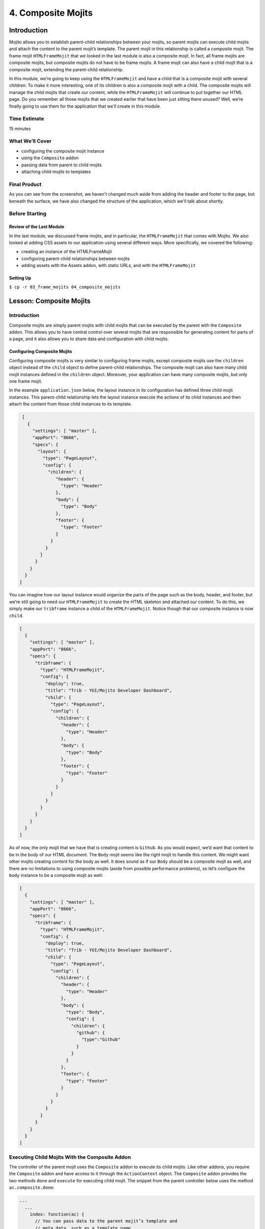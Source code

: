 ===================
4. Composite Mojits
===================

.. _04_composite_mojits-intro:

Introduction
============

Mojito allows you to establish parent-child relationships between your mojits, 
so parent mojits can execute child mojits and attach the content to the 
parent mojit’s template. The parent mojit in this relationship is called a 
*composite* mojit. The frame mojit ``HTMLFrameMojit`` that we looked in the last module is 
also a composite mojit. In fact, all frame mojits are composite mojits, but composite mojits 
do not have to be frame mojits. A frame mojit can also have a child mojit that is a 
composite mojit, extending the parent-child relationship. 

In this module, we’re going to keep using the ``HTMLFrameMojit`` and have a child 
that is a composite mojit with several children. To make it more 
interesting, one of its children is also a composite mojit with a child. 
The composite mojits will manage the child mojits that create our content, 
while the ``HTMLFrameMojit`` will continue to put together our HTML page. Do you 
remember all those mojits that we created earlier that have been just sitting 
there unused? Well, we’re finally going to use them for the application that 
we’ll create in this module.


.. _04_intro-time_est:

Time Estimate
-------------

15 minutes

.. _04_intro-cover:

What We’ll Cover
----------------

- configuring the composite mojit instance
- using the ``Composite`` addon
- passing data from parent to child mojits
- attaching child mojits to templates

.. _04_intro-final:

Final Product
-------------

As you can see from the screenshot, we haven't changed much aside from adding the header
and footer to the page, but beneath the surface, we have also changed the structure of the
application, which we'll talk about shortly.

.. image:: images/04_composite_mojits.png
   :height: 634 px
   :width: 650 px
   :alt: Screenshot of 04 composite mojits application.

.. _04_intro-before_starting:

Before Starting
---------------

.. _04_before_starting-review:

Review of the Last Module
#########################

In the last module, we discussed frame mojits, and in particular, the 
``HTMLFrameMojit`` that comes with Mojito. We also looked at adding CSS assets 
to our application using several different ways. More specifically, we 
covered the following:

- creating an instance of the HTMLFrameMojit
- configuring parent-child relationships between mojits
- adding assets with the Assets addon, with static URLs, and with the ``HTMLFrameMojit``

.. _04_before_starting-setting_up:

Setting Up
##########


``$ cp -r 03_frame_mojits 04_composite_mojits``

.. _04_composite_mojits-lesson:

Lesson: Composite Mojits
========================

.. _04_lesson-intro:

Introduction
------------

Composite mojits are simply parent mojits with child mojits that 
can be executed by the parent with the ``Composite`` addon. This allows you to have 
central control over several mojits that are responsible for generating content for 
parts of a page, and it also allows you to share data and configuration with 
child mojits.

.. _04_lesson_intro-config_composite_mojits:

Configuring Composite Mojits
############################

Configuring composite mojits is very similar to configuring frame mojits, 
except composite mojits use the ``children`` object instead of the ``child`` object 
to define parent-child relationships. The composite mojit can also have many 
child mojit instances defined in the ``children`` object. Moreover, your application
can have many composite mojits, but only one frame mojit. 

In the example ``application.json`` below, the layout instance in its configuration 
has defined three child mojit instances. This parent-child relationship lets the 
layout instance execute the actions of its child instances and then attach the 
content from those child instances to its template. 

.. code-block:: javascript

   [
     {
       "settings": [ "master" ],
       "appPort": "8666",
       "specs": {
         "layout": {
           "type": "PageLayout",
           "config": {
             "children": {
                "header": {
                  "type": "Header"
                },
                "body": {
                  "type": "Body"
                },
                "footer": {
                  "type": "Footer"
                }
              }
            }
          }
        }
      }
    }
  ]

You can imagine how our layout instance would organize the parts of the page 
such as the body, header, and footer, but we’re still going to need our ``HTMLFrameMojit`` 
to create the HTML skeleton and attached our content. To do this, we simply make our 
``tribframe`` instance a child of the ``HTMLFrameMojit``. Notice though that our composite 
instance is now ``child``.

.. code-block:: javascript

   [
     {
       "settings": [ "master" ],
       "appPort": "8666",
       "specs": {
         "tribframe": {
           "type": "HTMLFrameMojit",
           "config": {
             "deploy": true,
             "title": "Trib - YUI/Mojito Developer Dashboard",
             "child": {
               "type": "PageLayout",
               "config": {
                 "children": {
                   "header": {
                     "type": "Header"
                   },
                   "body": {
                     "type": "Body"
                   },
                   "footer": {
                     "type": "Footer"
                   }
                 }
               }
             }
           }
         }
       }
     }
   ]

As of now, the only mojit that we have that is creating content is ``Github``. 
As you would expect, we’d want that content to be in the body of our HTML document. 
The ``Body`` mojit seems like the right mojit to handle this content. We might want 
other mojits creating content for the body as well. It does sound as if our ``Body``
should be a composite mojit as well, and there are no limitations to using composite 
mojits (aside from possible performance problems), so let’s configure the ``body`` 
instance to be a composite mojit as well:

.. code-block:: javascript

   [
     {
       "settings": [ "master" ],
       "appPort": "8666",
       "specs": {
         "tribframe": {
           "type": "HTMLFrameMojit",
           "config": {
             "deploy": true,
             "title": "Trib - YUI/Mojito Developer Dashboard",
             "child": {
               "type": "PageLayout",
               "config": {
                 "children": {
                   "header": {
                     "type": "Header"
                   },
                   "body": {
                     "type": "Body",
                     "config": {
                       "children": {
                         "github": {
                           "type":"Github"
                         }
                       }
                     }
                   },
                   "footer": {
                     "type": "Footer"
                   }
                 }
               }
             }
           }
         }
       }
     }
   ]

.. _04_lesson-composite_addon:

Executing Child Mojits With the Composite Addon
-----------------------------------------------

The controller of the parent mojit uses the ``Composite`` addon to execute 
its child mojits. Like other addons, you require the ``Composite`` addon and 
have access to it through the ``ActionContext`` object. The ``Composite`` addon 
provides the two methods ``done`` and ``execute`` for executing child mojit. The snippet 
from the parent controller below uses the method ``ac.composite.done``:

.. code-block:: javascript

   ...
     ...
       index: function(ac) {
         // You can pass data to the parent mojit’s template and
         // meta data, such as a template name.
         ac.composite.done({ parent_data: “I’m the parent mojit” }, ‘custom’);
       }
     };
     // Add the string ‘mojito-composite-addon’ to access 
     // the Composite addon.
   }, '0.0.1', {requires: ['mojito','mojito-composite-addon']});


The ``ac.composite.done`` method is used much like ``ac.done``. You can pass data to the 
parent template as well as meta data such as the template name.

.. code-block:: javascript

   ...
     ...
       index: function(ac) {
         ac.composite.done({ parent_data: “I’m the parent mojit” }, ‘custom’);
       }
     };
     // Add the string ‘mojito-composite-addon’ to access 
     // the Composite addon.
   }, '0.0.1', {requires: ['mojito','mojito-composite-addon']});


The method ``ac.composite.execute``, however, requires that you explicitly pass 
configuration defining child mojit instances, making it more complicated to use 
but allows for the dynamic creation of mojit instances. 

.. code-block:: javascript

   ...
     ...
       index: function(ac) {
         // To use execute, you need to create the configuration
         // that defines the child mojit instances, but this 
         // allows you to dynamically execute mojit instances.
         var cfg = {
           children: {
             body: {
               type: "Body",
               action: "index"
             },
             header: {
               type: "Header",
               action: "index",
               params: {
                 route: {},
                 url: {},
                 body: {},
                 file: {}
               }
             }
           },
           assets: {}
        };
        actionContext.composite.execute(cfg)
      }
    };
    // Add the string ‘mojito-composite-addon’ to access 
    // the Composite addon.
  }, '0.0.1', {requires: ['mojito','mojito-composite-addon']});

We’re not going to dynamically create mojit instances in our application, so it makes more 
sense to just use ``ac.composite.done`` to execute the child mojits. Based on 
what we’ve learned, the controller for the parent mojit ``Body`` shown 
below should make more sense. Based on our configuration, the ``body`` instance 
will execute the ``github`` instance. We’re also passing some data to the parent 
template, but how does the parent template attach the content created by our 
``github`` instance? Well, we’re going to look at that next. 
 
.. code-block:: javascript

   YUI.add('Body', function(Y, NAME) {

     Y.namespace('mojito.controllers')[NAME] = {

       index: function(ac) {
         Y.log("BodyMojit - controller.server.js index called");
         ac.composite.done({
           title: "Statistics for YUI"
         });
       }
     };
   }, '0.0.1', {requires: ['mojito','mojito-composite-addon']});

.. _04_lesson-parent_templates:

Parent Mojit Templates
----------------------

We’ve already seen how data from the controller is captured in templates 
by Handlebars expressions. Attaching the content from child mojits to 
parent templates is done in the same way. In the parent template, you 
use the Handlebars expressions and the mojit instance name to attach the 
content. In our configuration, the ``body`` instance has the one child ``github``, 
so in the template of the ``Body`` mojit, you use the Handlebars expression 
``{{github}}`` to get the content from the ``github`` instance:

.. code-block:: html

   <div id="{{mojit_view_id}}" class="mojit">
     <h4 class="bodytext">{{title}}</h4>
     <div class="BodyStuff">
       {{{github}}}
     </div>
   </div>

.. _04_lesson-yui:

YUI CSS
-------

In this module, we use YUI CSS to style our application. We're not going
to cover the YUI CSS in this tutorial, but we encourage you to read the YUI
documentation to learn more about what the CSS does and how you can use it 
in your own projects.

- `Normalize CSS (normalize.css) <http://yuilibrary.com/yui/docs/cssnormalize/>`_
- `Response Grids <http://yuilibrary.com/yui/docs/cssgrids/#responsive>`_
  - ``forms-responsive.css``
  - ``list-responsive.css``
  - ``cssgrids-responsive-min.css``

The application also uses YUI CSS for common HTML elements such as lists and forms and
custom CSS (``trib.css``) for the containers and headings.


.. _04_composite_mojits-create:

Creating the Application
========================

#. Change to the ``04_composite_mojits`` application.
#. Although we’re still using the ``HTMLFrameMojit`` to create the Web page, we are also 
   going to create the mojit ``PageLayout`` to handle the layout of the Web page.
  
   ``$ mojito create mojit PageLayout``

#. For ``PageLayout`` to control the layout of the content of the other mojits, 
   it will have to be a composite mojit. As we’ve seen in our lesson, to create a 
   composite mojit instance, you give it a ``config.children`` object where its child 
   mojit instances are defined. The hierarchy should be frame mojit -> composite mojit -> child mojit. 
   This structure will be reflected in the configuration, so the ``HTMLFrameMojit`` 
   will be the top-level mojit (this is required for frame mojits), its child 
   will be the composite mojit, and the composite mojit will have children. Let’s 
   create this mojit structure by replacing the content of your ``application.json``
   with the following:

   .. code-block:: javascript

      [
        {
          "settings": [ "master" ],
          "appPort": "8666",
          "specs": {
            "tribframe": {
              "type": "HTMLFrameMojit",
              "config": {
                "deploy": true,
                "title": "Trib - YUI/Mojito Developer Dashboard",
                "child": {
                  "type": "PageLayout",
                  "config": {
                    "children": {
                      "header": {
                        "type": "Header"
                      },
                      "body": {
                        "type": "Body",
                        "config": {
                          "children": {
                            "github": {
                              "type":"Github"
                            }
                          }
                        }
                      },
                      "footer": {
                        "type": "Footer"
                      }
                    }
                  }
                },
                "assets": {
                  "top": {
                    "css": [
                      "http://yui.yahooapis.com/3.9.0/build/cssnormalize/cssnormalize-min.css",
                      "http://yui.yahooapis.com/gallery-2013.03.13-20-05/build/gallerycss-cssform/gallerycss-cssform-min.css",
                      "http://yui.yahooapis.com/3.9.0/build/cssgrids-responsive/cssgrids-responsive-min.css",
                      "http://yui.yahooapis.com/3.9.0/build/cssbutton/cssbutton-min.css",
                      "http://yui.yahooapis.com/gallery-2013.03.13-20-05/build/gallerycss-csslist/gallerycss-csslist-min.css",
                      "https://rawgithub.com/tilomitra/yuicss-common/master/ui.css",
                      "/static/04_composite_mojits/assets/trib.css"
                    ]
                  }
                }
              }
            }
          }
        },
        {
          "settings": [ "environment:development" ],
          "staticHandling": {
            "forceUpdate": true
          }
        }
      ]

#. Try running the app, and you’ll see the familiar Mojito default application again. 
   Our application works, but the composite mojit isn’t really doing much with the 
   content of its children. That’s because it hasn’t used the ``Composite`` addon to 
   execute its children and attached the content from those children to the template.
   The first step is have the controller ``mojits/PageLayout/controller.server.js`` 
   use the ``Composite`` addon and call ``ac.composite.done``:
  

   .. code-block:: javascript

      YUI.add('PageLayout', function(Y, NAME) {

        /**
        * The PageLayout module.
        *
        * @module PageLayout
        */

        /**
        * Constructor for the Controller class.
        *
        * @class Controller
        * @constructor
        */
        Y.namespace('mojito.controllers')[NAME] = {

          /**
          * Method corresponding to the 'index' action.
          *
          * @param ac {Object} The ActionContext that provides access
          *        to the Mojito API.
          */
          index: function(ac) {
            ac.composite.done({
              title: "Trib - YUI/Mojito Developer Dashboard"
            });
          }
        };
      }, '0.0.1', {requires: ['mojito','mojito-composite-addon']});


#. In the template ``mojits/PageLayout/views/index.hb.html``, we can use the ``child`` 
   instance names in Handlebars expressions to attach the content of the rendered 
   children to the template:

   .. code-block:: html

      <div id="{{mojit_view_id}}" class="mojit frame" >
        <h1>{{title}}</h1>
        <div class="myheader" >
          {{{header}}}
        </div>
        <div class="mybody" >
          {{{body}}}
        </div>
        <div class="myfooter" >
          {{{footer}}}
        </div>
      </div>

#. Try running app again. It isn’t much but you can at least see the same default 
   content being rendered three times and attached to the page. The next step is 
   to modify our children so that we have more interesting content.

#. Update ``mojits/Header/controller.server.js`` and ``mojits/Header/views/index.hb.html`` 
   with the content below. Note that our controller is not contributing much because 
   the content is mostly static.

   .. code-block:: javascript

      /*jslint anon:true, sloppy:true, nomen:true*/
      YUI.add('Header', function(Y, NAME) {

        /**
        * The Header module.
        *
        * @module Header
        */

        /**
        * Constructor for the Controller class.
        *
        * @class Controller
        * @constructor
        */
        Y.namespace('mojito.controllers')[NAME] = {

          /**
          * Method corresponding to the 'index' action.
          *
          * @param ac {Object} The ActionContext that provides access
          *        to the Mojito API.
          */
          index: function(ac) {
            ac.done({
              title: ""
            });
          }
        };
      }, '0.0.1', {requires: ['mojito']});


   .. code-block:: html

      <div id="{{mojit_view_id}}" class="mojit">
        <h3>{{title}}</h3>
      </div>


#. Do the same thing for the ``Footer`` mojit. Again, mostly static content, 
   which is what you would expect from the header and footer.

   .. code-block:: javascript

      YUI.add('Footer', function(Y, NAME) {

        /**
        * The Footer module.
        *
        * @module Footer
        */
        /**
        * Constructor for the Controller class.
        *
        * @class Controller
        * @constructor
        */
        Y.namespace('mojito.controllers')[NAME] = {
          /**
          * Method corresponding to the 'index' action.
          *
          * @param ac {Object} The ActionContext that provides access
          * to the Mojito API.
          */
          index: function(ac) {
            ac.done({
              title: "Copyright 2013 Yahoo! Inc."
            });
          }
        };
      }, '0.0.1', {requires: ['mojito']});

   .. code-block:: html

      <div id="{{mojit_view_id}}" class="mojit">
        <small>{{title}}</small>
      </div>

#. In our application, the ``Body`` mojit is responsible for the dynamic content of 
   our page. Let’s update the controller and template with some 
   content.

   .. code-block:: javascript

      YUI.add('Body', function(Y, NAME) {

        /**
        * The Body module.
        *
        * @module Body
        */

        /**
        * Constructor for the Controller class.
        *
        * @class Controller
        * @constructor
        */
        Y.namespace('mojito.controllers')[NAME] = {
          /**
          * Method corresponding to the 'index' action.
          *
          * @param ac {Object} The ActionContext that provides access
          * to the Mojito API.
          */
          index: function(ac) {
            Y.log("Body - controller.server.js index called");
            ac.composite.done({
              title: "Statistics for YUI"
            });
          }
        };
      }, '0.0.1', {requires: ['mojito', 'mojito-composite-addon']});

   .. code-block:: html

      <div id="{{mojit_view_id}}" class="mojit">
        <h4 class="bodytext">{{title}}</h4>
        <div class="bodyMojitStuff">
          {{{github}}}
        </div>
      </div>

#. Let's also simplify the ``Github`` mojit, removing the ``custom`` view by replacing
   the contents with the following:

   .. code-block:: javascript

      YUI.add('Github', function(Y, NAME) {

        Y.namespace('mojito.controllers')[NAME] = {

          index: function(ac) {

            var model = ac.models.get('GithubModel');
            Y.log(model);
            model.getData(function(data){
              Y.log("Github -index - model.getData:");
              Y.log(data);
              ac.done({
                title: "",
                watchers: data.watchers,
                forks: data.forks
              });
            });
          }
        };
      }, '0.0.1', {requires: ['mojito', 'mojito-models-addon']});

#. The model for the ``Github`` mojit has a slight change as well. Replace the
   ``getData`` method with the following:

   .. code-block:: javascript

      getData: function(callback) {
            callback({ watchers: 1, forks: 1 });
      }
#. Also, update the ``index.hb.html`` for the ``Github`` mojit
   with the following markup:

   .. code-block:: html

      <div id="{{mojit_view_id}}" class="mojit">
        <h4>{{title}}</h4>
        <div class="mymodule">
          <h3>YUI GitHub Stats</h3>
          <div>Github watchers: <span>{{watchers}}</span></div>
          <div>Github forks: <span>{{forks}}</span></div>
        </div>
      </div>

#. Before we run our application, let's do a little clean up by deleting our custom 
   template ``Github/views/custom.hb.html`` and the custom CSS (``04_composite_mojits/assets/custom.css``),
   which we will no longer be using.
#. Start your app again to see the mocked GitHub stats that is being attached to the
   template of the ``Body`` mojit. The page would be more useful with real data,
   so, that will be the topic of our next module.

.. _04_composite_mojits-summary:

Module Review
=============

In this module, we covered the following:

- creating an instance of the HTMLFrameMojit
- configuring parent-child relationships between mojits
- adding assets with the Assets addon, with static URLs, and with the HTMLFrameMojit

.. _04_composite_mojits-ts:

Troubleshooting
===============

Error Executing Child Mojit
---------------------------

If you got the following error, chances are that you forgot to include the 
``Composite`` addon to the ``requires`` array of your composite mojit::

   error: (mojito-composite-addon): Error executing child mojit at 'child':
   error: (mojito-composite-addon): Cannot call method 'done' of undefined

Just add ``mojito-composite-addon`` to the ``requires`` array of the controller of
your composite mojit as shown here:

.. code-block:: javascript

   }, '0.0.1', {requires: ['mojito','mojito-composite-addon']}); 

Child Mojits Not Being Rendered
-------------------------------

If you do not see your child mojits being rendered and there are no errors,
check to see that the mojit instance defined in ``application.json`` and the 
Handlebars expressions in the composite mojit's template is the same.

For example, if you have the mojit instance ``github`` defined as a child of the
``body`` instance, then the template of the ``body`` mojit should have the 
Handlebars expressions ``{{github}}``.


.. _04_composite_mojits-qa:

Q&A
===

- **Can you inherit the configuration of another instance that has children?**

  Yes, the ``base`` property allows you to inherit the mojit configuration, so instead
  of recreating the configuration, you only need to point ``base`` at an already defined  
  instance. See the ``base`` property in the `specs Object <../intro/mojito_configuring.html#specs-object>`_
  configuration.

  In the example below, you can see that the ``mojito_frame`` instance inherits the
  mojit configuration of the mojit instance ``_frame`` using the ``base`` property, but
  overrides the ``config`` property with its own configurations.

  .. code-block:: javascript

     "_frame": {
       "type": "HTMLFrameMojit"
       "config":
       "deploy": true
       "title": "Trib - YUI/Mojito Developer Dashboard"
       "assets": {
          "top": {
            "css": [ "static/04_composite_mojits/trib.css" ]
          }
       }
     },
     "mojito_frame": {
       "base": "_frame",
       "config": {
         "title": "Mojito Dashboard",
         "child": {
           "type": "Github",
           "assets": {
             "top": {
               "css": [ "static/Github/assets/github.css" ]
             }
           }
         }
       }
     } 

.. _04_composite_mojits-test:

Test Yourself
=============

.. _04_composite_mojits-questions:

Questions
---------

- What are the differences between configuring a frame mojit and a composite mojit?
- What Handlebars expression allows you to attach the content of a child mojit?
- What are the two ``Composite`` addon methods that allow parent mojits to execute child mojits?

.. _04_composite_mojits-addition_exs:

Additional Exercises
--------------------

- Create another mojit and configure it to be a composite mojit that is the parent
  of ``Github``, so that you have the following parent-child structure: 
  ``tribframe`` -> ``Body`` -> ``{new_mojit}`` -> ``github``
- Try replacing ``ac.composite.done`` in the controller of the ``Body`` mojit with 
  ``ac.composite.execute``. You'll need to create the configuration to pass to 
  ``execute``. Refer to `Running Dynamically Defined Mojit Instances <../topics/mojito_run_dyn_defined_mojits.html>`_
  for help.


.. _04_composite_mojits-terms:

Terms
=====

**composite mojit**
   A parent mojit that has child mojits and executes those child
   mojits with the ``Composite`` addon.

.. _04_composite_mojits-src:

Source Code
===========

- `04_composite_mojits <https://github.com/yahoo/mojito/tree/develop/examples/developer-guide/dashboard/04_composite_mojits>`_

.. _04_composite_mojits-reading:

Further Reading
===============

- `Composite Mojits <../topics/mojito_composite_mojits.html>`_
- `Running Dynamically Defined Mojit Instances <../topics/mojito_run_dyn_defined_mojits.html>`_

